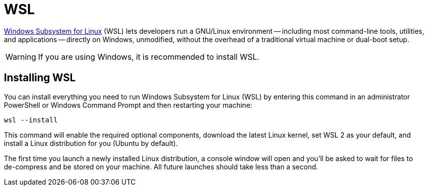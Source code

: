 [[azure-intro-installing-wsl]]
= WSL

https://docs.microsoft.com/windows/wsl[Windows Subsystem for Linux] (WSL) lets developers run a GNU/Linux environment -- including most command-line tools, utilities, and applications -- directly on Windows, unmodified, without the overhead of a traditional virtual machine or dual-boot setup.

[WARNING]
====
If you are using Windows, it is recommended to install WSL.
====

== Installing WSL

You can install everything you need to run Windows Subsystem for Linux (WSL) by entering this command in an administrator PowerShell or Windows Command Prompt and then restarting your machine:

[source,shell]
----
wsl --install
----

This command will enable the required optional components, download the latest Linux kernel, set WSL 2 as your default, and install a Linux distribution for you (Ubuntu by default).

The first time you launch a newly installed Linux distribution, a console window will open and you'll be asked to wait for files to de-compress and be stored on your machine.
All future launches should take less than a second.
